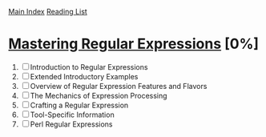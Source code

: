 [[../index.org][Main Index]]
[[./index.org][Reading List]]

* [[./books/mastering_regular_expressions.pdf][Mastering Regular Expressions]] [0%]
1. [ ] Introduction to Regular Expressions
2. [ ] Extended Introductory Examples
3. [ ] Overview of Regular Expression Features and Flavors
4. [ ] The Mechanics of Expression Processing
5. [ ] Crafting a Regular Expression
6. [ ] Tool-Specific Information
7. [ ] Perl Regular Expressions
